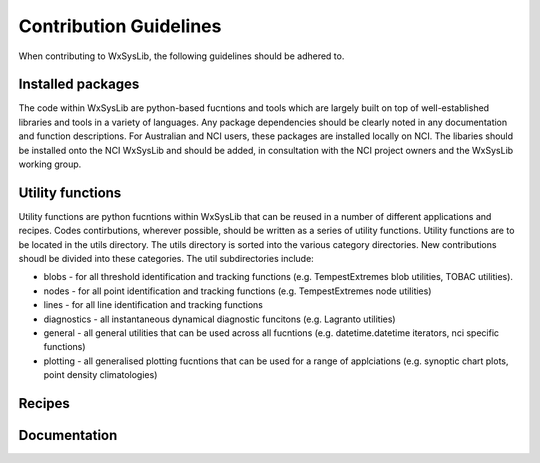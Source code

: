 Contribution Guidelines
=======================
When contributing to WxSysLib, the following guidelines should be adhered to. 

Installed packages
------------------
The code within WxSysLib are python-based fucntions and tools which are largely built on top of well-established libraries and tools in a variety of languages. Any package dependencies should be clearly noted in any documentation and function descriptions. For Australian and NCI users, these packages are installed locally on NCI. The libaries should be installed onto the NCI WxSysLib  and should be added, in consultation with the NCI project owners and the WxSysLib working group.


Utility functions
-----------------
Utility functions are python fucntions within WxSysLib that can be reused in a number of different applications and recipes. Codes contirbutions, wherever possible, should be written as a series of utility functions. Utility functions are to be located in the utils directory. The utils directory is sorted into the various category directories. New contributions shoudl be divided into these categories. The util subdirectories include:

- blobs - for all threshold identification and tracking functions (e.g. TempestExtremes blob utilities, TOBAC utilities). 
- nodes - for all point identification and tracking functions (e.g. TempestExtremes node utilities)
- lines - for all line identification and tracking functions
- diagnostics - all instantaneous dynamical diagnostic funcitons (e.g. Lagranto utilities)
- general - all general utilities that can be used across all fucntions (e.g. datetime.datetime iterators, nci specific functions)
- plotting - all generalised plotting fucntions that can be used for a range of applciations (e.g. synoptic chart plots, point density climatologies)

Recipes
-------


Documentation
-------------



